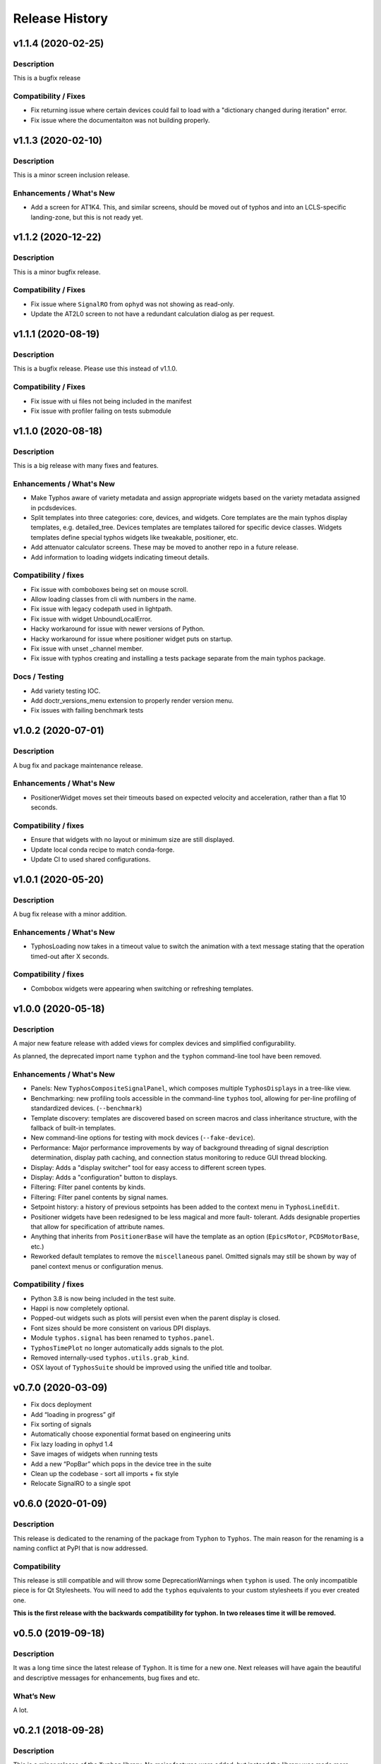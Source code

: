 =================
 Release History
=================

v1.1.4 (2020-02-25)
===================

Description
-----------
This is a bugfix release

Compatibility / Fixes
---------------------
- Fix returning issue where certain devices could fail to load with a
  "dictionary changed during iteration" error.
- Fix issue where the documentaiton was not building properly.


v1.1.3 (2020-02-10)
===================

Description
-----------
This is a minor screen inclusion release.

Enhancements / What's New
-------------------------
- Add a screen for AT1K4. This, and similar screens, should be moved out of
  typhos and into an LCLS-specific landing-zone, but this is not ready yet.


v1.1.2 (2020-12-22)
===================

Description
-----------
This is a minor bugfix release.

Compatibility / Fixes
---------------------
- Fix issue where ``SignalRO`` from ``ophyd`` was not showing as read-only.
- Update the AT2L0 screen to not have a redundant calculation dialog as per
  request.


v1.1.1 (2020-08-19)
===================

Description
-----------
This is a bugfix release. Please use this instead of v1.1.0.

Compatibility / Fixes
---------------------
- Fix issue with ui files not being included in the manifest
- Fix issue with profiler failing on tests submodule


v1.1.0 (2020-08-18)
===================

Description
-----------
This is a big release with many fixes and features.

Enhancements / What's New
-------------------------
- Make Typhos aware of variety metadata and assign appropriate widgets based
  on the variety metadata assigned in pcdsdevices.
- Split templates into three categories: core, devices, and widgets.
  Core templates are the main typhos display templates, e.g. detailed_tree.
  Devices templates are templates tailored for specific device classes.
  Widgets templates define special typhos widgets like tweakable, positioner,
  etc.
- Add attenuator calculator screens. These may be moved to another repo in a
  future release.
- Add information to loading widgets indicating timeout details.

Compatibility / fixes
---------------------
- Fix issue with comboboxes being set on mouse scroll.
- Allow loading classes from cli with numbers in the name.
- Fix issue with legacy codepath used in lightpath.
- Fix issue with widget UnboundLocalError.
- Hacky workaround for issue with newer versions of Python.
- Hacky workaround for issue where positioner widget puts on startup.
- Fix issue with unset _channel member.
- Fix issue with typhos creating and installing a tests package separate
  from the main typhos package.

Docs / Testing
--------------
- Add variety testing IOC.
- Add doctr_versions_menu extension to properly render version menu.
- Fix issues with failing benchmark tests


v1.0.2 (2020-07-01)
===================

Description
-----------

A bug fix and package maintenance release.

Enhancements / What's New
-------------------------
-   PositionerWidget moves set their timeouts based on expected
    velocity and acceleration, rather than a flat 10 seconds.

Compatibility / fixes
---------------------
-   Ensure that widgets with no layout or minimum size are still displayed.
-   Update local conda recipe to match conda-forge.
-   Update CI to used shared configurations.


v1.0.1 (2020-05-20)
===================

Description
-----------

A bug fix release with a minor addition.

Enhancements / What's New
-------------------------
-  TyphosLoading now takes in a timeout value to switch the animation
   with a text message stating that the operation timed-out after X
   seconds.


Compatibility / fixes
---------------------

-  Combobox widgets were appearing when switching or refreshing templates.


v1.0.0 (2020-05-18)
===================

Description
-----------

A major new feature release with added views for complex devices and
simplified configurability.

As planned, the deprecated import name ``typhon`` and the ``typhon``
command-line tool have been removed.

Enhancements / What's New
-------------------------

-  Panels: New ``TyphosCompositeSignalPanel``, which composes multiple
   ``TyphosDisplay``\ s in a tree-like view.
-  Benchmarking: new profiling tools accessible in the command-line
   ``typhos`` tool, allowing for per-line profiling of standardized
   devices. (``--benchmark``)
-  Template discovery: templates are discovered based on screen macros
   and class inheritance structure, with the fallback of built-in
   templates.
-  New command-line options for testing with mock devices
   (``--fake-device``).
-  Performance: Major performance improvements by way of background
   threading of signal description determination, display path caching,
   and connection status monitoring to reduce GUI thread blocking.
-  Display: Adds a "display switcher" tool for easy access to different
   screen types.
-  Display: Adds a "configuration" button to displays.
-  Filtering: Filter panel contents by kinds.
-  Filtering: Filter panel contents by signal names.
-  Setpoint history: a history of previous setpoints has been added to
   the context menu in ``TyphosLineEdit``.
-  Positioner widgets have been redesigned to be less magical and more fault-
   tolerant.  Adds designable properties that allow for specification of
   attribute names.
-  Anything that inherits from ``PositionerBase`` will have the template as an
   option (``EpicsMotor``, ``PCDSMotorBase``, etc.)
-  Reworked default templates to remove the ``miscellaneous`` panel.  Omitted
   signals may still be shown by way of panel context menus or configuration
   menus.

Compatibility / fixes
---------------------

-  Python 3.8 is now being included in the test suite.
-  Happi is now completely optional.
-  Popped-out widgets such as plots will persist even when the parent
   display is closed.
-  Font sizes should be more consistent on various DPI displays.
-  Module ``typhos.signal`` has been renamed to ``typhos.panel``.
-  ``TyphosTimePlot`` no longer automatically adds signals to the plot.
-  Removed internally-used ``typhos.utils.grab_kind``.
-  OSX layout of ``TyphosSuite`` should be improved using the unified title and
   toolbar.

v0.7.0 (2020-03-09)
===================

-  Fix docs deployment
-  Add “loading in progress” gif
-  Fix sorting of signals
-  Automatically choose exponential format based on engineering units
-  Fix lazy loading in ophyd 1.4
-  Save images of widgets when running tests
-  Add a new “PopBar” which pops in the device tree in the suite
-  Clean up the codebase - sort all imports + fix style
-  Relocate SignalRO to a single spot


v0.6.0 (2020-01-09)
===================

Description
-----------

This release is dedicated to the renaming of the package from ``Typhon``
to ``Typhos``. The main reason for the renaming is a naming conflict at
PyPI that is now addressed.

Compatibility
-------------

This release is still compatible and will throw some DeprecationWarnings
when ``typhon`` is used. The only incompatible piece is for Qt
Stylesheets. You will need to add the ``typhos`` equivalents to your
custom stylesheets if you ever created one.

**This is the first release with the backwards compatibility for typhon.
In two releases time it will be removed.**


v0.5.0 (2019-09-18)
===================

Description
-----------

It was a long time since the latest release of ``Typhon``. It is time
for a new one. Next releases will have again the beautiful and
descriptive messages for enhancements, bug fixes and etc.

What’s New
----------

A lot.


v0.2.1 (2018-09-28)
===================

Description
-----------

This is a minor release of the ``Typhon`` library. No major features
were added, but instead the library was made more stable and utilitarian
for use in other programs. This includes making sure that any calls to a
signal’s values or metadata are capable of handling disconnections. It
also moves some of the methods that were hidden in larger classes or
functions into smaller, more useful methods.

Enhancements
~~~~~~~~~~~~

-  ``SignalPlugin`` now transmits all the metadata that is guaranteed to
   be present from the base ``Signal`` object. This includes
   ``enum_strs``, ``precision``, and ``units``
   (`#92 <https://github.com/pcdshub/typhos/issues/92>`__)
-  ``DeviceDisplay`` now has an optional argument ``children``. This
   makes it possible to ignore a ``Device`` components when creating the
   display (`#96 <https://github.com/pcdshub/typhos/issues/96>`__)
-  The following utility functions have been created to ensure that a
   uniform approach is taken for\ ``Device`` introspection:
   ``is_signal_ro``, ``grab_hints``
   (`#98 <https://github.com/pcdshub/typhos/issues/98>`__)

Maintenance
~~~~~~~~~~~

-  Catch exceptions when requesting information from a ``Signal`` in
   case of disconnection, e.t.c
   (`#91 <https://github.com/pcdshub/typhos/issues/91>`__,
   `#92 <https://github.com/pcdshub/typhos/issues/92>`__)
-  The library now imports entirely from the ``qtpy`` compatibility
   layer (`#94 <https://github.com/pcdshub/typhos/issues/94>`__)

Deprecations
~~~~~~~~~~~~

-  The ``title`` command in ``SignalPanel`` was no longer used. It is
   still accepted in this release, but will dropped in the next major
   release (`#90 <https://github.com/pcdshub/typhos/issues/90>`__)


v0.2.0 (2018-06-27)
===================

Description
-----------

This ``Typhon`` release marks the transition from prototype to a stable
library. There was a variety of API breaks and deprecations after
``v0.1.0`` as many of the names and functions were not future-proof.

Enhancements
~~~~~~~~~~~~

-  ``Typhon`` is now available on the ``pcds-tag`` Anaconda channel
   (`#45 <https://github.com/pcdshub/typhos/issues/45>`__)
-  ``Typhon`` now installs a special data plugin for ``PyDM`` called
   ``SignalPlugin``. This uses the generic ``ophyd.Signal`` methods to
   communicate information to PyDM widgets.
   (`#63 <https://github.com/pcdshub/typhos/issues/63>`__)
-  ``Typhon`` now supports two different stylesheets a “light” and
   “dark” mode. These are not activated by default, but instead can be
   accessed via ``use_stylesheet`` function
   (`#61 <https://github.com/pcdshub/typhos/issues/61>`__,
   `#89 <https://github.com/pcdshub/typhos/issues/89>`__)
-  There is now a sidebar to the ``DeviceDisplay`` that makes adding
   devices and tools easier. The ``add_subdisplay`` function still works
   but it is preferable to use the more specific ``add_tool`` and
   ``add_subdevice``.
   (`#61 <https://github.com/pcdshub/typhos/issues/61>`__)
-  ``Typhon`` will automaticaly create a ``PyDMLogDisplay`` to show the
   output of the ``logging.Logger`` object attached to each
   ``ophyd.Device``
   (`#70 <https://github.com/pcdshub/typhos/issues/70>`__)
-  ``Typhon`` now creates a ``PyDMTimePlot`` with the “hinted”
   attributes of the Device. This can be configured at runtime to have
   fewer or more signals
   (`#73 <https://github.com/pcdshub/typhos/issues/73>`__)

API Changes
~~~~~~~~~~~

-  All of the ``Panel`` objects have been moved to different files.
   ``SignalPanel`` now resides in ``typhon.signal`` while the base
   ``Panel`` that is no longer used to display signals is in the generic
   ``typhon.widgets`` renamed as ``TogglePanel``
   (`#50 <https://github.com/pcdshub/typhos/issues/50>`__)

Deprecations
~~~~~~~~~~~~

-  ``RotatingImage`` has been removed as it is no longer used by the
   library (`#58 <https://github.com/pcdshub/typhos/issues/58>`__)
-  ``ComponentButton`` has been removed as it is no longer used by the
   library(`#58 <https://github.com/pcdshub/typhos/issues/58>`__)
-  The base ``DeviceDisplay`` no longer has a plot. The
   ``add_pv_to_plot`` function has been completely removed.
   (`#58 <https://github.com/pcdshub/typhos/issues/58>`__)

Dependencies
~~~~~~~~~~~~

-  ``TyphonDisplay`` requires ``ophyd >= 1.2.0``. The ``PyDMLogDisplay``
   tool is attached to the ``Device.log`` that is now present on all
   ``ophyd`` devices.
   (`#53 <https://github.com/pcdshub/typhos/issues/53>`__)
-  ``pydm >= 1.2.0`` due to various bug fixes and widget additions
   (`#63 <https://github.com/pcdshub/typhos/issues/63>`__)
-  ``QDarkStyleSheet`` is now included in the recipe to provide dark
   stylesheet support.
   (`#89 <https://github.com/pcdshub/typhos/issues/89>`__)

Bug Fixes
~~~~~~~~~

-  ``SignalPanel`` previously did not account for the fact that ``read``
   and ``configuration`` attributes could be devices themselves
   (`#42 <https://github.com/pcdshub/typhos/issues/42>`__)
-  ``SignalPanel`` no longer assumes that all signals are
   ``EpicsSignal`` objects
   (`#71 <https://github.com/pcdshub/typhos/issues/71>`__)


v0.1.0 (2017-12-15)
===================

The initial release of Typhon. This serves as a proof of concept for the
automation of PyDM screen building as informed by the structure of an
Ophyd Device.

Features
--------

-  Generate a full ``DeviceDisplay`` with all of the device signals and
   sub-devices available
-  Include methods from the ophyd Device in the User Interface,
   automatically parse the arguments to make a widget representation of
   the function
-  Include ``png`` images associated with devices and sub-devices
